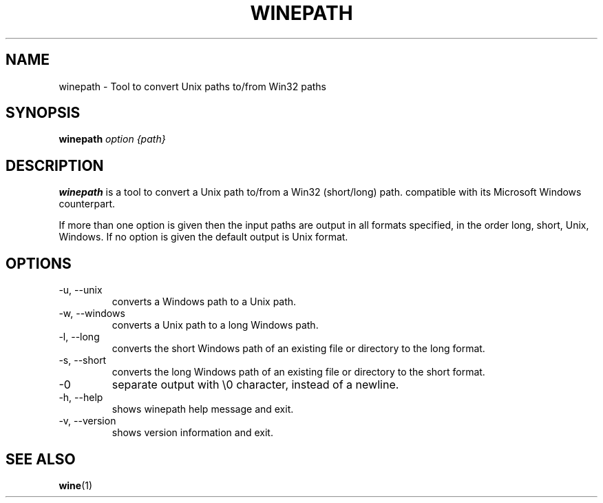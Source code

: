.TH WINEPATH 1 "November 2010" "Wine 1.2.2" "Wine Programs"
.SH NAME
winepath \- Tool to convert Unix paths to/from Win32 paths
.SH SYNOPSIS
.BR "winepath "\fIoption\fR " \fI{path}\fR"
.SH DESCRIPTION
.B winepath
is a tool to convert a Unix path to/from a Win32 (short/long) path.
compatible with its Microsoft Windows counterpart.

If more than one option is given then the input paths are output in
all formats specified, in the order long, short, Unix, Windows.
If no option is given the default output is Unix format.
.SH OPTIONS
.IP \-u,\ \-\-unix
converts a Windows path to a Unix path.
.IP \-w,\ \\-\-windows
converts a Unix path to a long Windows path.
.IP \-l,\ \\-\-long
converts the short Windows path of an existing file or directory to the long
format.
.IP \-s,\ \\-\-short
converts the long Windows path of an existing file or directory to the short
format.
.IP \-0
separate output with \\0 character, instead of a newline.
.IP \-h,\ \\-\-help
shows winepath help message and exit.
.IP \-v,\ \\-\-version
shows version information and exit.
.SH "SEE ALSO"
.BR wine (1)
